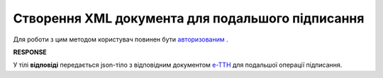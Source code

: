 ##########################################################################################################################
**Створення XML документа для подальшого підписання**
##########################################################################################################################

Для роботи з цим методом користувач повинен бути `авторизованим <https://wiki.edi-n.com/uk/latest/API_ETTNv2/Methods/Authorization.html>`__ .

.. csv-table:: 
  :file: CreateEttnV2XML.csv
  :widths:  10, 41
  :stub-columns: 0

**RESPONSE**

У тілі **відповіді** передається json-тіло з відповідним документом `е-ТТН <https://wiki.edi-n.com/uk/latest/Docs_ETTNv2/Docs_ETTNv2_list.html>`__ для подальшої операції підписання.

